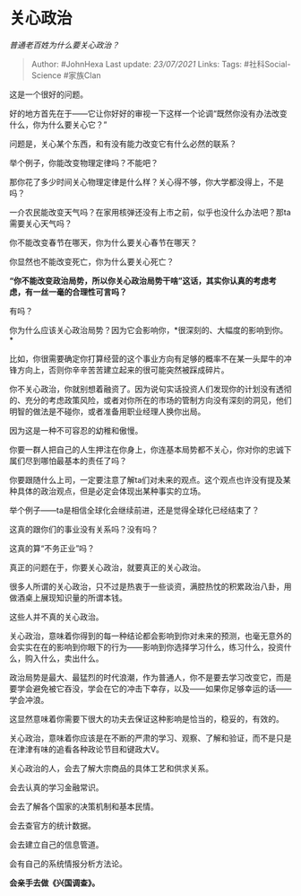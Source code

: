 * 关心政治
  :PROPERTIES:
  :CUSTOM_ID: 关心政治
  :END:

/普通老百姓为什么要关心政治？/

#+BEGIN_QUOTE
  Author: #JohnHexa Last update: /23/07/2021/ Links: Tags:
  #社科Social-Science #家族Clan
#+END_QUOTE

这是一个很好的问题。

好的地方首先在于------它让你好好的审视一下这样一个论调“既然你没有办法改变什么，你为什么要关心它？”

问题是，关心某个东西，和有没有能力改变它有什么必然的联系？

举个例子，你能改变物理定律吗？不能吧？

那你花了多少时间关心物理定律是什么样？关心得不够，你大学都没得上，不是吗？

一介农民能改变天气吗？在家用核弹还没有上市之前，似乎也没什么办法吧？那ta需要关心天气吗？

你不能改变春节在哪天，你为什么要关心春节在哪天？

你显然也不能改变死亡，你为什么要关心死亡？

*“你不能改变政治局势，所以你关心政治局势干啥”这话，其实你认真的考虑考虑，有一丝一毫的合理性可言吗？*

有吗？

你为什么应该关心政治局势？因为它会影响你，*很深刻的、大幅度的影响到你。*

比如，你很需要确定你打算经营的这个事业方向有足够的概率不在某一头犀牛的冲锋方向上，否则你辛辛苦苦建立起来的很可能突然被踩成碎片。

你不关心政治，你就别想着融资了。因为说句实话投资人们发现你的计划没有透彻的、充分的考虑政策风险，或者对你所在的市场的管制方向没有深刻的洞见，他们明智的做法是不碰你，或者准备用职业经理人换你出局。

因为这是一种不可容忍的幼稚和傲慢。

你要一群人把自己的人生押注在你身上，你连基本局势都不关心，你对你的忠诚下属们尽到哪怕最基本的责任了吗？

你要跟随什么上司，一定要注意了解ta们对未来的观点。这个观点也许没有提及某种具体的政治观点，但是必定会体现出某种事实的立场。

举个例子------ta是相信全球化会继续前进，还是觉得全球化已经结束了？

这真的跟你们的事业没有关系吗？没有吗？

这真的算“不务正业”吗？

真正的问题在于，你要关心政治，就要真正的关心政治。

很多人所谓的关心政治，只不过是热衷于一些谈资，满腔热忱的积累政治八卦，用做酒桌上展现知识量的所谓本钱。

这些人并不真的关心政治。

关心政治，意味着你得到的每一种结论都会影响到你对未来的预测，也毫无意外的会实实在在的影响到你眼下的行为------影响到你选择学习什么，练习什么，投资什么，购入什么，卖出什么。

政治局势是最大、最猛烈的时代浪潮，作为普通人，你不是要去学习改变它，而是要学会避免被它吞没，学会在它的冲击下幸存，以及------如果你足够幸运的话------学会冲浪。

这显然意味着你需要下很大的功夫去保证这种影响是恰当的，稳妥的，有效的。

关心政治，意味着你应该是在不断的严肃的学习、观察、了解和验证，而不是只是在津津有味的追看各种政论节目和键政大V。

关心政治的人，会去了解大宗商品的具体工艺和供求关系。

会去认真的学习金融常识。

会去了解各个国家的决策机制和基本民情。

会去查官方的统计数据。

会去建立自己的信息管道。

会有自己的系统情报分析方法论。

*会亲手去做《兴国调查》。*
